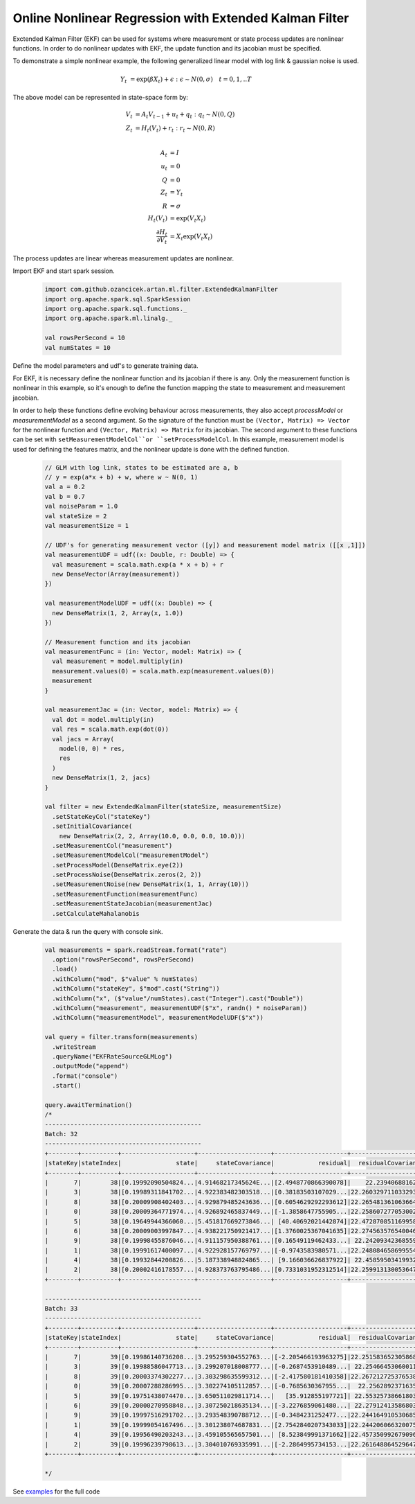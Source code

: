 Online Nonlinear Regression with Extended Kalman Filter
=======================================================

Exctended Kalman Filter (EKF) can be used for systems where measurement or state process updates are nonlinear
functions. In order to do nonlinear updates with EKF, the update function and its jacobian
must be specified.

To demonstrate a simple nonlinear example, the following generalized linear model with log link & gaussian noise is used.

     .. math::
        Y_t &= \exp(\beta X_t) + \epsilon : \epsilon \sim N(0, \sigma) \quad t=0,1,..T

The above model can be represented in state-space form by:

    .. math::

        V_t &= A_t V_{t-1} + u_t + q_t : q_t \sim N(0, Q) \\
        Z_t &= H_t(V_t) + r_t: r_t \sim N(0, R) \\

        A_t &= I \\
        u_t &= 0 \\
        Q &= 0 \\
        Z_t &= Y_t \\
        R &= \sigma \\
        H_t(V_t) &= \exp(V_t X_t) \\
        \frac{\partial H_t}{\partial V_t} &= X_t \exp(V_t X_t)


The process updates are linear whereas measurement updates are nonlinear.


Import EKF and start spark session.

    .. code-block:: scala

        import com.github.ozancicek.artan.ml.filter.ExtendedKalmanFilter
        import org.apache.spark.sql.SparkSession
        import org.apache.spark.sql.functions._
        import org.apache.spark.ml.linalg._

        val rowsPerSecond = 10
        val numStates = 10


Define the model parameters and udf's to generate training data.

For EKF, it is necessary define the nonlinear function and its jacobian if there is any. Only the measurement function
is nonlinear in this example, so it's enough to define the function mapping the state to measurement and
measurement jacobian.

In order to help these functions define evolving behaviour across measurements, they also accept `processModel` or `measurementModel`
as a second argument. So the signature of the function must be  ``(Vector, Matrix) => Vector`` for the nonlinear
function and ``(Vector, Matrix) => Matrix`` for its jacobian. The second argument to these functions can be
set with ``setMeasurementModelCol``or ``setProcessModelCol``. In this example, measurement model is used
for defining the features matrix, and the nonlinear update is done with the defined function.

    .. code-block:: scala

        // GLM with log link, states to be estimated are a, b
        // y = exp(a*x + b) + w, where w ~ N(0, 1)
        val a = 0.2
        val b = 0.7
        val noiseParam = 1.0
        val stateSize = 2
        val measurementSize = 1

        // UDF's for generating measurement vector ([y]) and measurement model matrix ([[x ,1]])
        val measurementUDF = udf((x: Double, r: Double) => {
          val measurement = scala.math.exp(a * x + b) + r
          new DenseVector(Array(measurement))
        })

        val measurementModelUDF = udf((x: Double) => {
          new DenseMatrix(1, 2, Array(x, 1.0))
        })

        // Measurement function and its jacobian
        val measurementFunc = (in: Vector, model: Matrix) => {
          val measurement = model.multiply(in)
          measurement.values(0) = scala.math.exp(measurement.values(0))
          measurement
        }

        val measurementJac = (in: Vector, model: Matrix) => {
          val dot = model.multiply(in)
          val res = scala.math.exp(dot(0))
          val jacs = Array(
            model(0, 0) * res,
            res
          )
          new DenseMatrix(1, 2, jacs)
        }

        val filter = new ExtendedKalmanFilter(stateSize, measurementSize)
          .setStateKeyCol("stateKey")
          .setInitialCovariance(
            new DenseMatrix(2, 2, Array(10.0, 0.0, 0.0, 10.0)))
          .setMeasurementCol("measurement")
          .setMeasurementModelCol("measurementModel")
          .setProcessModel(DenseMatrix.eye(2))
          .setProcessNoise(DenseMatrix.zeros(2, 2))
          .setMeasurementNoise(new DenseMatrix(1, 1, Array(10)))
          .setMeasurementFunction(measurementFunc)
          .setMeasurementStateJacobian(measurementJac)
          .setCalculateMahalanobis


Generate the data & run the query with console sink.

    .. code-block:: scala

        val measurements = spark.readStream.format("rate")
          .option("rowsPerSecond", rowsPerSecond)
          .load()
          .withColumn("mod", $"value" % numStates)
          .withColumn("stateKey", $"mod".cast("String"))
          .withColumn("x", ($"value"/numStates).cast("Integer").cast("Double"))
          .withColumn("measurement", measurementUDF($"x", randn() * noiseParam))
          .withColumn("measurementModel", measurementModelUDF($"x"))

        val query = filter.transform(measurements)
          .writeStream
          .queryName("EKFRateSourceGLMLog")
          .outputMode("append")
          .format("console")
          .start()

        query.awaitTermination()
        /*
        -------------------------------------------
        Batch: 32
        -------------------------------------------
        +--------+----------+--------------------+--------------------+--------------------+--------------------+--------------------+
        |stateKey|stateIndex|               state|     stateCovariance|            residual|  residualCovariance|         mahalanobis|
        +--------+----------+--------------------+--------------------+--------------------+--------------------+--------------------+
        |       7|        38|[0.19992090504824...|4.91468217345624E...|[2.4948770866390078]|    22.23940688162  |  0.5290388359631079|
        |       3|        38|[0.19989311841702...|4.922383482303518...|[0.38183503107029...|22.260329711033293  | 0.08093008070411575|
        |       8|        38|[0.20009908402403...|4.929879485243636...|[0.6054629292293612]|22.265481361063664  | 0.12831325240765706|
        |       0|        38|[0.20009364771974...|4.926892465837449...|[-1.3858647755905...|22.258607277053002  | 0.29374593340097577|
        |       5|        38|[0.19649944366060...|5.451817669273846...| [40.40692021442874]|22.472870851169958  |   8.523666953468213|
        |       6|        38|[0.20009003997847...|4.938221750921417...|[1.3760025367041635]|22.274563576540046  |  0.2915510653366337|
        |       9|        38|[0.19998455876046...|4.911157950388761...|[0.16549119462433...| 22.24209342368559  |0.035090298345645275|
        |       1|        38|[0.19991617400097...|4.922928157769797...|[-0.9743583980571...|22.248084658699554  | 0.20657245861592055|
        |       4|        38|[0.19932844200826...|5.187338948824865...| [9.166036626837922]| 22.45859503419932  |  1.9341506419984322|
        |       2|        38|[0.20002416178557...|4.928373763795486...|[0.7331031952312514]|22.259913130053647  | 0.15538295621883577|
        +--------+----------+--------------------+--------------------+--------------------+--------------------+--------------------+

        -------------------------------------------
        Batch: 33
        -------------------------------------------
        +--------+----------+--------------------+--------------------+--------------------+--------------------+--------------------+
        |stateKey|stateIndex|               state|     stateCovariance|            residual|  residualCovariance|         mahalanobis|
        +--------+----------+--------------------+--------------------+--------------------+--------------------+--------------------+
        |       7|        39|[0.19986140736208...|3.295259304552763...|[-2.205466193963275]|22.251583652305868  |  0.4675412595869415|
        |       3|        39|[0.19988586047713...|3.299207018008777...|[-0.2687453910489...| 22.25466453060011  |0.056967937836381155|
        |       8|        39|[0.20003374302277...|3.303298635599312...|[-2.417580181410358]|22.267212725376538  |   0.512327841866893|
        |       0|        39|[0.20007288286995...|3.302274105112857...|[-0.7685630367955...|  22.2562892371635  | 0.16291201501166258|
        |       5|        39|[0.19751438074470...|3.650511029811714...|   [35.912855197721]| 22.55325738661803  |   7.562150151089916|
        |       6|        39|[0.20000270958848...|3.307250218635134...|[-3.2276859061480...| 22.27912413586803  |  0.6838206464334063|
        |       9|        39|[0.19997516291702...|3.293548390788712...|[-0.3484231252477...|22.244164910530685  | 0.07387524239268677|
        |       1|        39|[0.19999054167496...|3.301238074687831...|[2.7542840207343033]|22.244206066320075  |  0.5839830845729057|
        |       4|        39|[0.19956490203243...|3.459105565657501...| [8.523849991371662]|22.457350992679096  |  1.7986908885931459|
        |       2|        39|[0.19996239798613...|3.304010769335991...|[-2.2864995734153...|22.261648864529647  |  0.4846100992211099|
        +--------+----------+--------------------+--------------------+--------------------+--------------------+--------------------+

        */

See `examples <https://github.com/ozancicek/artan/blob/master/examples/src/main/scala/com/ozancicek/artan/examples/streaming/EKFRateSourceGLMLog.scala>`_ for the full code